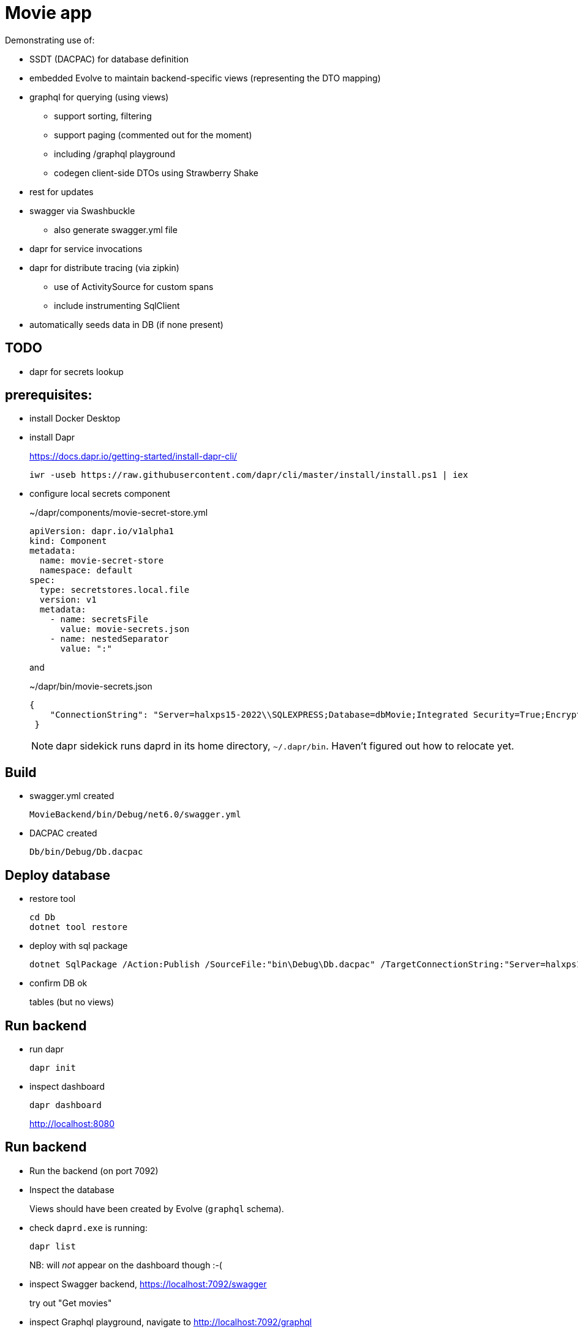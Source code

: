 ﻿= Movie app

Demonstrating use of:

* SSDT (DACPAC) for database definition
* embedded Evolve to maintain backend-specific views (representing the DTO mapping)
* graphql for querying (using views)
** support sorting, filtering
** support paging (commented out for the moment)
** including /graphql playground
** codegen client-side DTOs using Strawberry Shake
* rest for updates 
* swagger via Swashbuckle
** also generate swagger.yml file
* dapr for service invocations
* dapr for distribute tracing (via zipkin)
** use of ActivitySource for custom spans
** include instrumenting SqlClient
* automatically seeds data in DB (if none present)

== TODO

* dapr for secrets lookup




== prerequisites:

* install Docker Desktop

* install Dapr
+
https://docs.dapr.io/getting-started/install-dapr-cli/
+
[source,powershell]
----
iwr -useb https://raw.githubusercontent.com/dapr/cli/master/install/install.ps1 | iex
----

* configure local secrets component
+
[source,yaml]
.~/dapr/components/movie-secret-store.yml
----
apiVersion: dapr.io/v1alpha1
kind: Component
metadata:
  name: movie-secret-store
  namespace: default
spec:
  type: secretstores.local.file
  version: v1
  metadata:
    - name: secretsFile
      value: movie-secrets.json
    - name: nestedSeparator
      value: ":"
----
+
and
+
[source,json]
.~/dapr/bin/movie-secrets.json
----
{
    "ConnectionString": "Server=halxps15-2022\\SQLEXPRESS;Database=dbMovie;Integrated Security=True;Encrypt=False;Trusted_Connection=True;MultipleActiveResultSets=true"
 }
----
+
NOTE: dapr sidekick runs daprd in its home directory, `~/.dapr/bin`.
Haven't figured out how to relocate yet.


== Build

* swagger.yml created
+
`MovieBackend/bin/Debug/net6.0/swagger.yml`

* DACPAC created
+
`Db/bin/Debug/Db.dacpac`


== Deploy database

* restore tool
+
[source,powershell]
----
cd Db
dotnet tool restore
----

* deploy with sql package
+
[source,powershell]
----
dotnet SqlPackage /Action:Publish /SourceFile:"bin\Debug\Db.dacpac" /TargetConnectionString:"Server=halxps15-2022\SQLEXPRESS;Database=dbMovie;Integrated Security=True;Encrypt=False;"
----

* confirm DB ok
+
tables (but no views)


== Run backend

* run dapr
+
[source,powershell]
----
dapr init
----

* inspect dashboard
+
[source,powershell]
----
dapr dashboard
----
+
http://localhost:8080



== Run backend

* Run the backend (on port 7092)

* Inspect the database
+
Views should have been created by Evolve (`graphql` schema).

* check `daprd.exe` is running:
+
[source,powershell]
----
dapr list
----
+
NB: will _not_ appear on the dashboard though :-(

* inspect Swagger backend, https://localhost:7092/swagger
+
try out "Get movies"

* inspect Graphql playground, navigate to http://localhost:7092/graphql
+
[source,graphql]
----
query {
  movies {
    id
    title
    releaseDate
    genre
    price
  }
}
----

* inspect Zipkin, navigate to http://localhost:9411/zipkin
+
compare the SQL in both cases


== Run frontend

* run the frontend also (on port 7082)

* Should be able to list, edit

* Perform an edit
+
* inspect Zipkin, navigate to http://localhost:9411/zipkin
+
The trace now extends to the client for edit
+
NB: it doesn't, yet for graphql, as graphql isn't setting the correct http headers :-(

